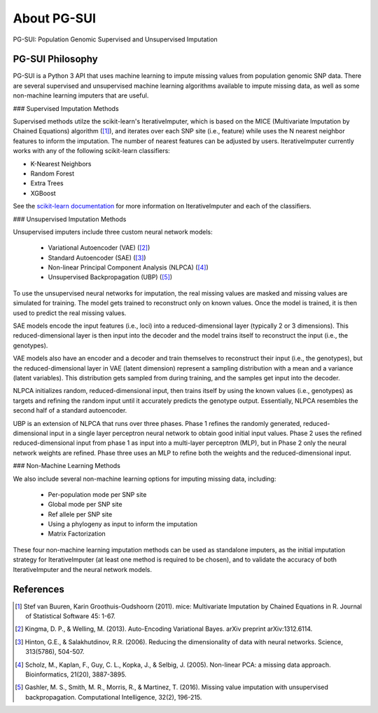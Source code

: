 About PG-SUI
============

PG-SUI: Population Genomic Supervised and Unsupervised Imputation

PG-SUI Philosophy
-----------------

PG-SUI is a Python 3 API that uses machine learning to impute missing values from population genomic SNP data. There are several supervised and unsupervised machine learning algorithms available to impute missing data, as well as some non-machine learning imputers that are useful. 

### Supervised Imputation Methods

Supervised methods utilze the scikit-learn's IterativeImputer, which is based on the MICE (Multivariate Imputation by Chained Equations) algorithm ([1]_), and iterates over each SNP site (i.e., feature) while uses the N nearest neighbor features to inform the imputation. The number of nearest features can be adjusted by users. IterativeImputer currently works with any of the following scikit-learn classifiers: 

* K-Nearest Neighbors
* Random Forest
* Extra Trees
* XGBoost

See the `scikit-learn documentation <https://scikit-learn.org>`_ for more information on IterativeImputer and each of the classifiers.

### Unsupervised Imputation Methods

Unsupervised imputers include three custom neural network models:

    + Variational Autoencoder (VAE) ([2]_)
    + Standard Autoencoder (SAE) ([3]_)
    + Non-linear Principal Component Analysis (NLPCA) ([4]_)
    + Unsupervised Backpropagation (UBP) ([5]_)

To use the unsupervised neural networks for imputation, the real missing values are masked and missing values are simulated for training. The model gets trained to reconstruct only on known values. Once the model is trained, it is then used to predict the real missing values.

SAE models encode the input features (i.e., loci) into a reduced-dimensional layer (typically 2 or 3 dimensions). This reduced-dimensional layer is then input into the decoder and the model trains itself to reconstruct the  input (i.e., the genotypes). 

VAE models also have an encoder and a decoder and train themselves to reconstruct their input (i.e., the genotypes), but the reduced-dimensional layer in VAE (latent dimension) represent a sampling distribution with a mean and a variance (latent variables). This distribution gets sampled from during training, and the samples get input into the decoder.

NLPCA initializes random, reduced-dimensional input, then trains itself by using the known values (i.e., genotypes) as targets and refining the random input until it accurately predicts the genotype output. Essentially, NLPCA resembles the second half of a standard autoencoder.

UBP is an extension of NLPCA that runs over three phases. Phase 1 refines the randomly generated, reduced-dimensional input in a single layer perceptron neural network to obtain good initial input values. Phase 2 uses the refined reduced-dimensional input from phase 1 as input into a multi-layer perceptron (MLP), but in Phase 2 only the neural network weights are refined. Phase three uses an MLP to refine both the weights and the reduced-dimensional input.

### Non-Machine Learning Methods

We also include several non-machine learning options for imputing missing data, including:

    + Per-population mode per SNP site
    + Global mode per SNP site
    + Ref allele per SNP site
    + Using a phylogeny as input to inform the imputation
    + Matrix Factorization

These four non-machine learning imputation methods can be used as standalone imputers, as the initial imputation strategy for IterativeImputer (at least one method is required to be chosen), and to validate the accuracy of both IterativeImputer and the neural network models.

References
-----------

.. [1] Stef van Buuren, Karin Groothuis-Oudshoorn (2011). mice: Multivariate Imputation by Chained Equations in R. Journal of Statistical Software 45: 1-67.

.. [2] Kingma, D. P., & Welling, M. (2013). Auto-Encoding Variational Bayes. arXiv preprint arXiv:1312.6114.

.. [3] Hinton, G.E., & Salakhutdinov, R.R. (2006). Reducing the dimensionality of data with neural networks. Science, 313(5786), 504-507.

.. [4] Scholz, M., Kaplan, F., Guy, C. L., Kopka, J., & Selbig, J. (2005). Non-linear PCA: a missing data approach. Bioinformatics, 21(20), 3887-3895.

.. [5] Gashler, M. S., Smith, M. R., Morris, R., & Martinez, T. (2016). Missing value imputation with unsupervised backpropagation. Computational Intelligence, 32(2), 196-215.

